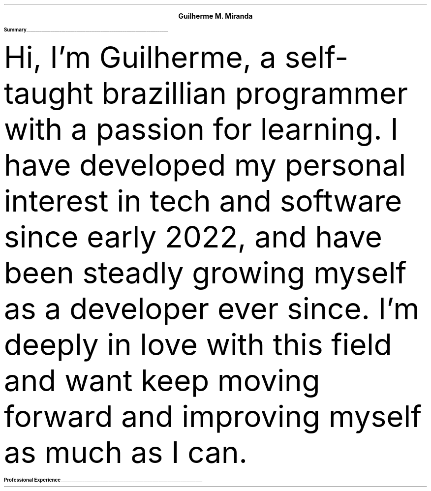 \# Thanks to https://noxz.tech/articles/writing_a_resume_in_groff
.fam T
.nr PS 10p
.nr VS 15p

.defcolor headingcolor rgb 0.5f 0.5f 0.5f
.defcolor linecolor rgb 0.6f 0.6f 0.6f

.de heading
.   nf
.   ps 14
.   B "\\$1"
\h'0n'\v'-1.2n'\
\m[headingcolor]\
\l'\\n(.lu\(ul'\
\m[default]
.   ps 10
.   sp -.2
.   fi
..

.ce 2
.ps 18
.B "Guilherme M. Miranda"
.ps 10
.TS
tab(;) nospaces;
l rx.
Natal, RN, Brazil;T{
.I alchemist.software@proton.me
T}
.TE

.heading "Summary"
.LP
Hi, I'm Guilherme, a self-taught brazillian programmer with a passion for learning.
I have developed my personal interest in tech and software since early 2022,
and have been steadly growing myself as a developer ever since. I'm deeply in love
with this field and want keep moving forward and improving myself as much as I can.


.heading "Professional Experience"
.TS
tab(;) nospaces;
rW15|lx.
\m[default]November 2022 - November 2023\m[linecolor];T{
.B "Junior Developer, Cactus Systems"
\(en Natal, Rio Grande do Norte, Brazil
.br
Worked as a trainee and junior Back-end Web Developer building a company internal tool.
Comprised of a micro-service oriented, AWS Lambda, NodeJS and Typescript based tech stack,
running an internal Dashboard application for analysing advertisement performance metrics.
.sp 5
T}
.TE
\m[default]


